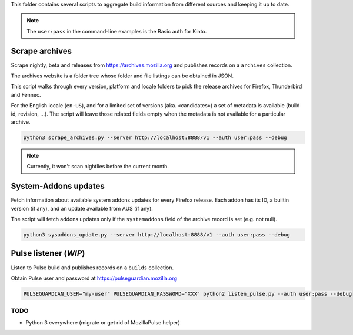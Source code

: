 This folder contains several scripts to aggregate build information from different sources and keeping it up to date.

.. note::

    The ``user:pass`` in the command-line examples is the Basic auth for Kinto.


Scrape archives
===============

Scrape nightly, beta and releases from https://archives.mozilla.org and publishes records on a ``archives`` collection.

The archives website is a folder tree whose folder and file listings can be obtained in JSON.

This script walks through every version, platform and locale folders to pick the release archives for Firefox, Thunderbird and Fennec.

For the English locale (``en-US``), and for a limited set of versions (aka. «candidates») a set of metadata is available (build id, revision, ...). The script will leave those related fields empty when the metadata is not available for a particular archive.

.. code-block:: bash

    python3 scrape_archives.py --server http://localhost:8888/v1 --auth user:pass --debug

.. note::

    Currently, it won't scan nightlies before the current month.


System-Addons updates
=====================

Fetch information about available system addons updates for every Firefox release.
Each addon has its ID, a builtin version (if any), and an update available from AUS (if any).

The script will fetch addons updates only if the ``systemaddons`` field of the archive record is set (e.g. not null).

.. code-block:: bash

    python3 sysaddons_update.py --server http://localhost:8888/v1 --auth user:pass --debug



Pulse listener (*WIP*)
======================

Listen to Pulse build and publishes records on a ``builds`` collection.

Obtain Pulse user and password at https://pulseguardian.mozilla.org

.. code-block:: bash

    PULSEGUARDIAN_USER="my-user" PULSEGUARDIAN_PASSWORD="XXX" python2 listen_pulse.py --auth user:pass --debug


TODO
----

* Python 3 everywhere (migrate or get rid of MozillaPulse helper)
